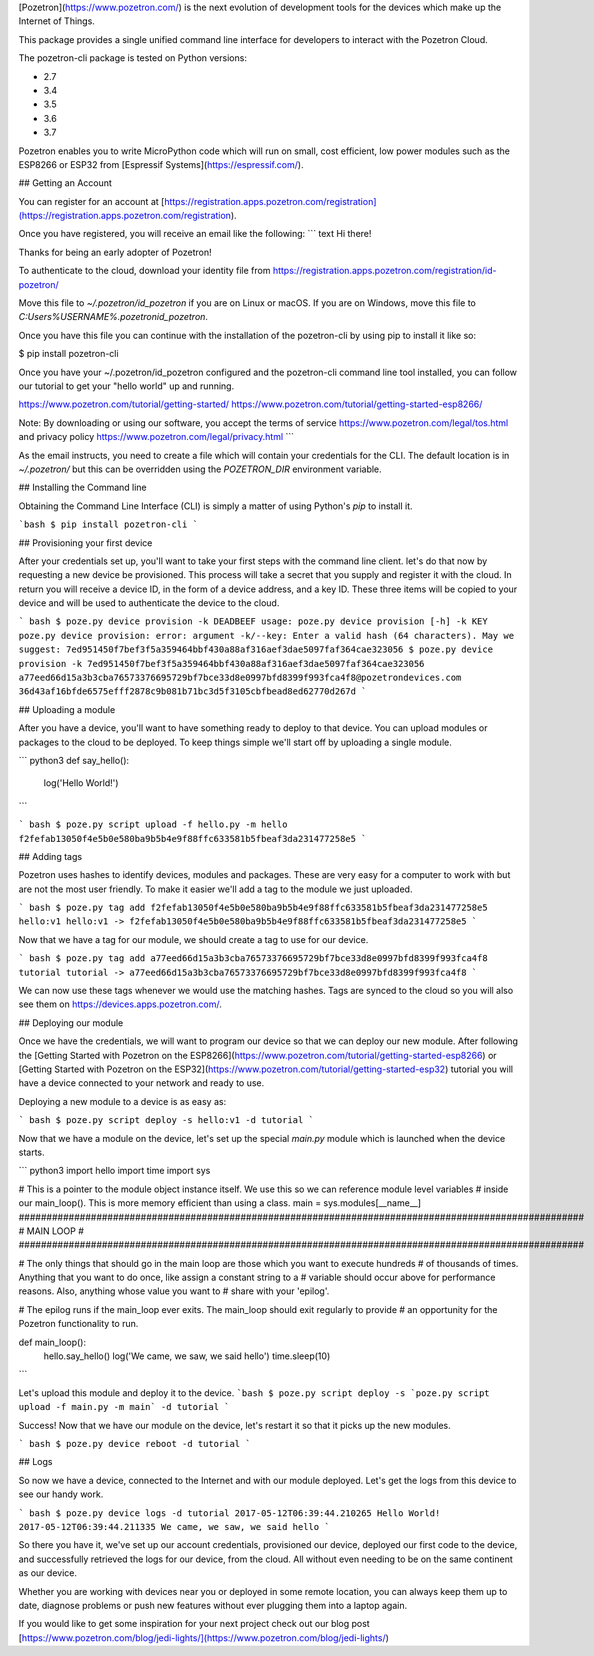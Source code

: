 [Pozetron](https://www.pozetron.com/) is the next evolution of development tools for the devices which make up the Internet of Things.

This package provides a single unified command line interface for developers to interact with the Pozetron Cloud.

The pozetron-cli package is tested on Python versions:

* 2.7
* 3.4
* 3.5
* 3.6
* 3.7

Pozetron enables you to write MicroPython code which will run on small, cost efficient, low power modules such as the ESP8266 or ESP32 from
[Espressif Systems](https://espressif.com/).

## Getting an Account

You can register for an account at [https://registration.apps.pozetron.com/registration](https://registration.apps.pozetron.com/registration).

Once you have registered, you will receive an email like the following:
``` text
Hi there!

Thanks for being an early adopter of Pozetron!

To authenticate to the cloud, download your identity file from https://registration.apps.pozetron.com/registration/id-pozetron/

Move this file to `~/.pozetron/id_pozetron` if you are on Linux or macOS.
If you are on Windows, move this file to `C:\Users\%USERNAME%\.pozetron\id_pozetron`.

Once you have this file you can continue with the installation of the pozetron-cli by using pip to install it like so:

$ pip install pozetron-cli

Once you have your ~/.pozetron/id_pozetron configured and the pozetron-cli command line tool installed, you can follow our tutorial to get your "hello world" up and running.

https://www.pozetron.com/tutorial/getting-started/
https://www.pozetron.com/tutorial/getting-started-esp8266/

Note: By downloading or using our software, you accept the terms of service https://www.pozetron.com/legal/tos.html and privacy policy https://www.pozetron.com/legal/privacy.html
```

As the email instructs, you need to create a file which will contain your credentials for the CLI. The default location is in `~/.pozetron/` but this can be overridden using the `POZETRON_DIR` environment variable.

## Installing the Command line

Obtaining the Command Line Interface (CLI) is simply a matter of using Python's `pip` to install it.

```bash
$ pip install pozetron-cli
```

## Provisioning your first device

After your credentials set up, you'll want to take your first steps with the command line client. let's do that now by requesting a new device be provisioned.
This process will take a secret that you supply and register it with the cloud. In return you will receive a device ID, in the form of a device address, and a
key ID. These three items will be copied to your device and will be used to authenticate the device to the cloud.

``` bash
$ poze.py device provision -k DEADBEEF
usage: poze.py device provision [-h] -k KEY
poze.py device provision: error: argument -k/--key: Enter a valid hash (64 characters).
May we suggest: 7ed951450f7bef3f5a359464bbf430a88af316aef3dae5097faf364cae323056
$ poze.py device provision -k 7ed951450f7bef3f5a359464bbf430a88af316aef3dae5097faf364cae323056
a77eed66d15a3b3cba76573376695729bf7bce33d8e0997bfd8399f993fca4f8@pozetrondevices.com
36d43af16bfde6575efff2878c9b081b71bc3d5f3105cbfbead8ed62770d267d
```

## Uploading a module

After you have a device, you'll want to have something ready to deploy to that device. You can upload modules or packages to the cloud to be deployed.
To keep things simple we'll start off by uploading a single module.

``` python3
def say_hello():
    log('Hello World!')
```

``` bash
$ poze.py script upload -f hello.py -m hello
f2fefab13050f4e5b0e580ba9b5b4e9f88ffc633581b5fbeaf3da231477258e5
```

## Adding tags

Pozetron uses hashes to identify devices, modules and packages. These are very easy for a computer to work with but are not the most user friendly.
To make it easier we'll add a tag to the module we just uploaded.

``` bash
$ poze.py tag add f2fefab13050f4e5b0e580ba9b5b4e9f88ffc633581b5fbeaf3da231477258e5 hello:v1
hello:v1 -> f2fefab13050f4e5b0e580ba9b5b4e9f88ffc633581b5fbeaf3da231477258e5
```

Now that we have a tag for our module, we should create a tag to use for our device.

``` bash
$ poze.py tag add a77eed66d15a3b3cba76573376695729bf7bce33d8e0997bfd8399f993fca4f8 tutorial
tutorial -> a77eed66d15a3b3cba76573376695729bf7bce33d8e0997bfd8399f993fca4f8
```

We can now use these tags whenever we would use the matching hashes. Tags are synced to the cloud so you will also see them on https://devices.apps.pozetron.com/.

## Deploying our module

Once we have the credentials, we will want to program our device so that we can deploy our new module.
After following the
[Getting Started with Pozetron on the ESP8266](https://www.pozetron.com/tutorial/getting-started-esp8266) or [Getting Started with Pozetron on the ESP32](https://www.pozetron.com/tutorial/getting-started-esp32) tutorial you will have a device connected to your network and ready to use.

Deploying a new module to a device is as easy as:

``` bash
$ poze.py script deploy -s hello:v1 -d tutorial
```

Now that we have a module on the device, let's set up the special `main.py` module which is launched when the device starts.

``` python3
import hello
import time
import sys

# This is a pointer to the module object instance itself. We use this so we can reference module level variables
# inside our main_loop(). This is more memory efficient than using a class.
main = sys.modules[__name__]
######################################################################################################
#                                            MAIN LOOP                                               #
######################################################################################################

# The only things that should go in the main loop are those which you want to execute hundreds
# of thousands of times. Anything that you want to do once, like assign a constant string to a
# variable should occur above for performance reasons. Also, anything whose value you want to
# share with your 'epilog'.

# The epilog runs if the main_loop ever exits. The main_loop should exit regularly to provide
# an opportunity for the Pozetron functionality to run.

def main_loop():
    hello.say_hello()
    log('We came, we saw, we said hello')
    time.sleep(10)
```

Let's upload this module and deploy it to the device.
```bash
$ poze.py script deploy -s `poze.py script upload -f main.py -m main` -d tutorial
```

Success! Now that we have our module on the device, let's restart it so that it picks up the new modules.

``` bash
$ poze.py device reboot -d tutorial
```

## Logs

So now we have a device, connected to the Internet and with our module deployed. Let's get the logs from this device to see our handy work.

``` bash
$ poze.py device logs -d tutorial
2017-05-12T06:39:44.210265 Hello World!
2017-05-12T06:39:44.211335 We came, we saw, we said hello
```

So there you have it, we've set up our account credentials, provisioned our device, deployed our first code to the device, and successfully retrieved the logs for our device, from the cloud. All without even needing to be on the same continent as our device.

Whether you are working with devices near you or deployed in some remote location, you can always keep them up to date, diagnose problems or push new features without ever plugging them into a laptop again.

If you would like to get some inspiration for your next project check out our blog post [https://www.pozetron.com/blog/jedi-lights/](https://www.pozetron.com/blog/jedi-lights/)


